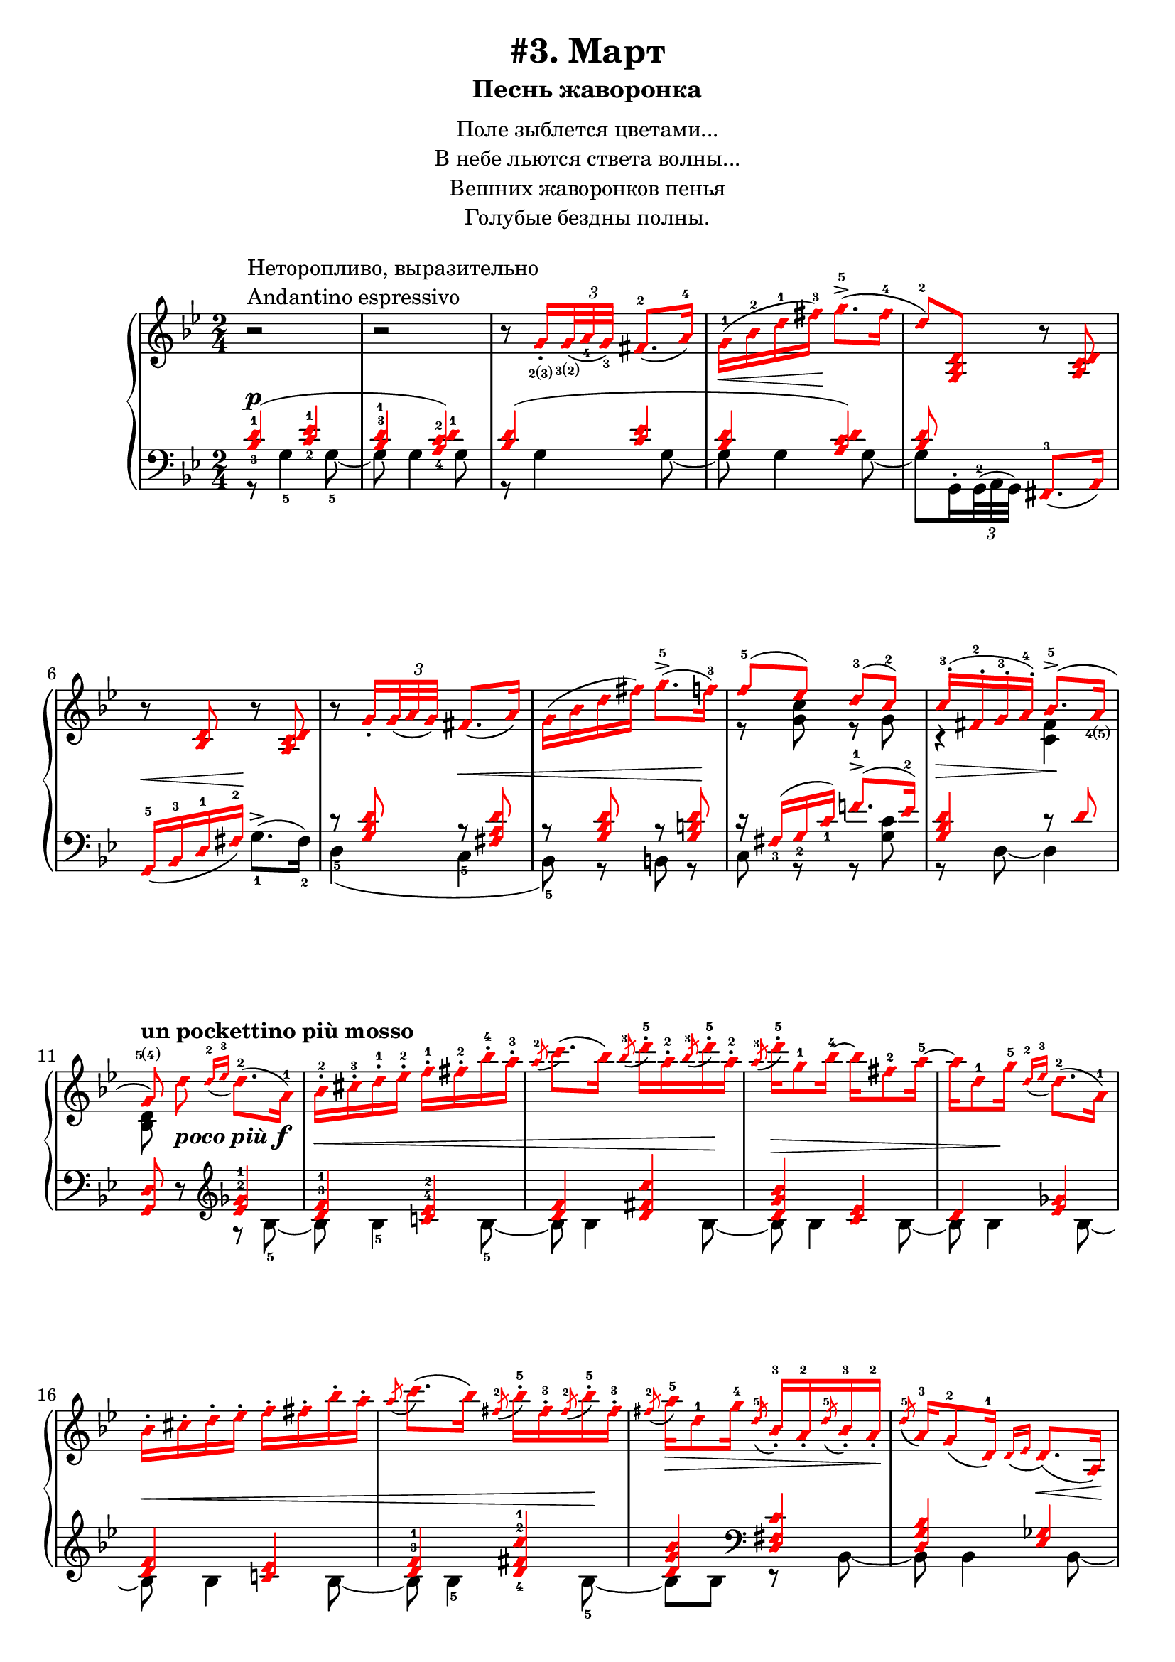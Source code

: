 \version "2.18.2"
% vim:set ai ts=4 sw=4 sts=4 et :
\header {
    title="#3. Март"
    subtitle="Песнь жаворонка"
}
\markup {
    \fill-line {
        \center-column {
            \null
            \line { Поле зыблется цветами... }
            \line { В небе льются ствета волны... }
            \line { Вешних жаворонков пенья }
            \line { Голубые бездны полны. }
            \null
        }
    }
}

fingBC = \finger \markup { \concat {2(3)} }
fingCB = \finger \markup { \concat {3(2)} }
fingDE = \finger \markup { \concat {4(5)} }
fingED = \finger \markup { \concat {5(4)} }
fingAE = \finger \markup \tied-lyric #"1~5"

andantino = \markup{
                \column {
                    \line { Неторопливо, выразительно }
                    \line { Andantino espressivo }
                }
            }

\new PianoStaff <<
    \new Staff <<
        \clef "treble"
        \key g \minor
        \time 2/4
        \new Voice {
            \voiceOneStyle
            \relative c''{
                % --- 1
                \oneVoice
                \override Fingering.font-size = #-7
                \override TupletBracket.bracket-visibility = #'if-no-beam
                \override Fingering.staff-padding = #'()
                    r2 ^\andantino |
                % --- 2
                    r |
                % --- 3
                    r8
                    g16_. _\fingBC
                    \tuplet 3/2 { <g>32 _\fingCB _( <a_4> <g_3> ) }
                    fis8.-2 _( a16-4 ) |
                % --- 4
                    g-1 ( \< bes-2 d-1 fis-3 ) \! g8.->-5 ( fis16-4 |
                % --- 5
                    d8-2 ) <g,, bes d>
                    r <a c d> | 
                % --- 6
                    r <bes d> r <a c d> |
                % --- 7
                    r
                    g'16_.
                    \tuplet 3/2 { g32 _( a g ) }
                    fis8. _( a16 ) |
                % --- 8
                    g ( bes d fis ) g8.->-5 ( f16-3 ) |
                % --- 9
                \voiceOne
                    f8-5 ( ees ) d-3( c-2 ) |
                % --- 10
                    c16-.-3 ( fis,-.-2 g-.-3 a-.-4 ) bes8.->-5 ( a16 _\fingDE | 
                % --- 11
                \autoBeamOff
                    g8 \fingED )
                    ^\markup { \bold { un pockettino più mosso } }
                \oneVoice
                    d'
                    _\markup { \bold { \italic { poco più } } \dynamic f }
                \autoBeamOn
                    \grace { d16-2 _( ees-3 }
                    d8.-2 )( a16-1 ) |
                % --- 12
                    bes-.-2 cis-.-3 d-.-1 ees-.-2 f-.-1 fis-.-2 bes-.-4 a-.-3 |
                % --- 13
                    \acciaccatura a8-2
                    c8. ( bes16 )
                    \acciaccatura bes8-3
                    d16-.-5 a-.-2
                    \acciaccatura bes8-3
                    d16-.-5 a-.-2 |
                % --- 14
                    \acciaccatura a8-3
                    d16-.-5 g,8-1 bes16-4 ~ bes fis8-2 a16-5 ~ |
                % --- 15
                    a d,8-1 g16-5
                    \grace { d16-2 _( ees-3 }
                    d8.-2 ) ( a16-1 ) |
                % --- 16
                    bes16-. cis-. d-. ees-. f-. fis-. bes-. a-. |
                % --- 17
                    \acciaccatura a8
                    c8. ( bes16 )
                    \acciaccatura fis8-2
                    bes16-.-5 fis-.-3
                    \acciaccatura fis8-2
                    bes16-.-5 fis-.-3 |
                % --- 18
                    \acciaccatura fis8-2
                    a16-5 \> d,8-1 g16-4
                    \acciaccatura d8-5
                    bes16_.-3 a_.-2
                    \acciaccatura d8-5
                    bes16_.-3 a_.-2 \! |
                % --- 19
                    \acciaccatura d8-5
                    a16-3 g8-2 _( d16-1 )
                    \grace { d16 _( ees }
                    d8. ) \< _( a16 ) \! |
                % --- 20
                    bes_. \< cis_. d_. ees_. f_. fis_. bes_. a_. |
                % --- 21
                    \acciaccatura a8
                    c8. ( bes16 )
                    \acciaccatura bes8
                    d16-. \! a-.
                    \acciaccatura bes8
                    d16-. a-. |
                % --- 22
                    \acciaccatura a8
                    d16 \> d,8 ( g16 )
                    \acciaccatura d8-3
                    g16-5 cis,_.-2
                    \acciaccatura d8
                    g16_. cis,_. |
                % --- 23
                \voiceOne
                    \acciaccatura d8
                    g8.-5 ^( \! fis16-4 )
                \oneVoice
                    r
                    \tuplet 3/2 { d32_2 _( [ ees_4 d_3 ) ] }
                    cis16.-2 _( d32-1 ) | \break
                % --- 24
                    fis32-.-2 gis-.-3 a-.-1 cis-.-3 d8-4 r16 g!32-. \fingBC \<
                    \tuplet 3/2 { g64 \fingCB ( a-4 g-3 ) }
                    fis16.-2 ( g32-1 ) \! |
                % --- 25
                    d'16-5 \> d,8 \fingAE ( d,16 ) \! r
                    \tuplet 3/2 { d32 [ ( ees d ) ] }
                    cis16. ( d32 ) |
                % --- 26
                    fis32-. gis-. a-. cis-. d8 r16 g!32-. \< [
                    \tuplet 3/2 { g64 ( a g ) ] }
                    fis16. ( g32 ) \! | \break
                % --- 27
                    d'16-5 \> d,8 ( d,16 ) \! r g32-.
                    \tuplet 3/2 { g64 ( a g ) }
                    fis16. ( g32 ) |
                % --- 28
                    d''16-5 d,8 ( d,16 ) r cis'8 ( cis,16 ) |
                % --- 29
                    r
                    ^\markup { \bold { poco ritenuto } }
                    d'8 \> ( d,16 ) r cis'8 ( cis,16 ) |
                % --- 30
                    r d'8 ( d,16 ) r d'8 ( d,16 ) \! |
                % --- 31
                    r8
                    ^\markup { \bold { a tempo } }
                    g16-.
                    \tuplet 3/2 { g32 ( a g ) }
                    fis8. ( a16 ) | \break
                % --- 32
            }
        }
        \new Voice {
            \voiceTwo
            \relative c'{
                % --- 1..8
                    s2 | s | s | s | s | s | s | s |
                % --- 9
                    r8 <g' c> r g |
                % --- 10
                    r4 \> <fis c> \! |
                % --- 11
                    <bes, d>8 s4. |
                % --- 12..22
                    s2 | s | s | s | s | s | s | s | s | s | s |
                % --- 23
                    r16 a ~ a8 s4 |
            }
        }
    >>
    \new Staff <<
        \clef "bass"
        \key g \minor
        \new Voice {
            \voiceOne
            \voiceOneStyle
            \override Fingering.font-size = #-7
            \dynamicUp
            \relative c' {
                % --- 1
                \override Fingering.staff-padding = #'()
                    <bes-3 d-1>4 ( \p <c-2 ees-1> |
                % --- 2
                    <bes^3 d-1> <a-4 c-2 d-1> ) |
                % --- 3
                    <bes d> ( <c ees> |
                % --- 4
                    <bes d> <a c d> ) |
                % --- 5
                    <bes d>8 s <fis,-3>8. _( a16 ) |
                % --- 6
                    g16-5 _( \< bes-3 d-1 fis-2 ) \! s4 |
                % --- 7
                    r8 <g bes d> r \< <fis a d> |
                % --- 8
                    r8 <g bes d> r <g b d> \! |
                % --- 9
                    r16 fis_3 ( g_2 c_1 ) f!8.^1-> ( ees16^2 ) |
                % --- 10
                    <g, bes d>4 r8 d' |
                % --- 11
                \oneVoice
                    <g,, d'> r
                \clef "treble"
                \voiceOne
                    <ees''^2 ges^1>4 |
                % --- 12
                    <d^3 f^1> <c!^4 ees^2> |
                % --- 13
                    <d f> <d fis c'> |
                % --- 14
                    <d g bes> <c ees> |
                % --- 15
                    d <ees ges> |
                % --- 16
                    <d f> <c! ees> |
                % --- 17
                    <d^3 f^1> <d-4 fis-2 c'-1> |
                % --- 18
                    <d g bes>
                \clef "bass"
                    <d, fis c'> |
                % --- 19
                    <d g bes> <ees ges> |
                % --- 20
                    <d f> <c ees> |
                % --- 21
                    <d f> <d fis c'> |
                % --- 22
                    <d g bes> <e a> |
                % --- 23
                    d <g-3 bes-2> \p |
                % --- 24
                    <a-2 c!-1> <bes-2 d-1> |
                % --- 25
                    <a-2 c-1> <g-2 bes-1> |
                % --- 26
                    <a c!> <bes d> |
                % --- 27
                    <a c> <bes d> |
                % --- 28
                    <a c> <g bes>
                    ^\markup { \bold { \italic { dim. } } } |
                % --- 29
                    <fis-3 a-1> <g-2 bes-1> |
                % --- 30
                    <fis a> <fis a> |
                % --- 31
                    <bes d> \p <c ees> |
                % --- 32
            }
        }
        \new Voice {
            \voiceTwo
            \override Fingering.font-size = #-7
            \override TupletBracket.bracket-visibility = #'if-no-beam
            \dynamicUp
            \relative c' {
                % --- 1
                    r8 g4-5 g8-5 ~ |
                % --- 2
                    g g4 g8 |
                % --- 3
                    r g4 g8 ~ |
                % --- 4
                    g g4 g8 ~ |
                % --- 5
                \override Fingering.staff-padding = #'()
                    g8 g,16^.
                    \tuplet 3/2 { g32^2^( a g) }
                    s4 |
                % --- 6
                    s4 g'8.^>-1 ^( fis16-2 ) |
                % --- 7
                    d4-5 ( c-5 |
                % --- 8
                    bes8-5 ) r b r |
                % --- 9
                    c r r <g' c> |
                % --- 10
                    r d ~ d4 |
                % --- 11
                    s4 r8 bes'8-5 ~ |
                % --- 12
                    bes \< bes4-5 bes8-5 ~ |
                % --- 13
                    bes bes4 bes8 \! ~ |
                % --- 14
                    bes \> bes4 bes8 ~ |
                % --- 15
                    bes bes4 \! bes8 ~ |
                % --- 16
                    bes \< bes4 bes8 ~ |
                % --- 17
                    bes bes4-5 bes8-5 \! ~ |
                % --- 18
                    bes bes r bes, ~ |
                % --- 19
                    bes bes4 bes8 ~ |
                % --- 20
                    bes bes4 bes8 ~ |
                % --- 21
                    bes bes4 bes8 ~ |
                % --- 22
                    bes bes r a |
                % --- 23
                    r d, r d' |
                % --- 24
                    r d r d |
                % --- 25
                    r d r d |
                % --- 26
                    r d r d |
                % --- 27
                    r d r d |
                % --- 28
                    r d r d |
                % --- 29
                    r d r d |
                % --- 30
                    r d r d |
                % --- 31
                    r g4 g8 |
            }
        }
    >>
>>

